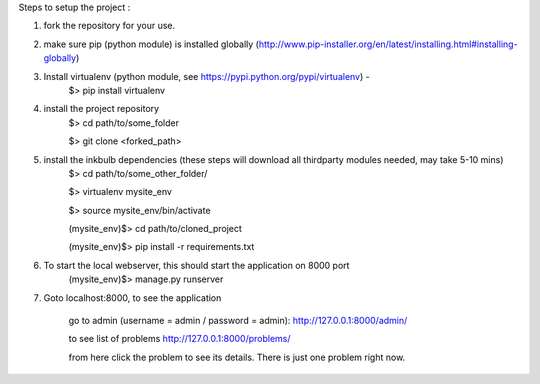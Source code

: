 Steps to setup the project :

1) fork the repository  for your use. 

2) make sure pip (python module) is installed globally (http://www.pip-installer.org/en/latest/installing.html#installing-globally)
    
3) Install virtualenv (python module, see https://pypi.python.org/pypi/virtualenv) - 
	$> pip install virtualenv

4) install the project repository
	$> cd path/to/some_folder
	
	$> git clone <forked_path> 
    
5) install the inkbulb dependencies (these steps will download all thirdparty modules needed, may take 5-10 mins)
	$> cd path/to/some_other_folder/ 
	
	$> virtualenv mysite_env 
	
	$> source mysite_env/bin/activate 
	
	(mysite_env)$> cd path/to/cloned_project 
	
	(mysite_env)$> pip install -r requirements.txt 
    
6) To start the local webserver, this should start the application on 8000 port
	(mysite_env)$> manage.py runserver
    
7) Goto localhost:8000, to see the application
    
	go to admin (username = admin / password = admin):
	http://127.0.0.1:8000/admin/
    
	to see list of problems
	http://127.0.0.1:8000/problems/
    
	from here click the problem to see its details. There is just one problem right now.